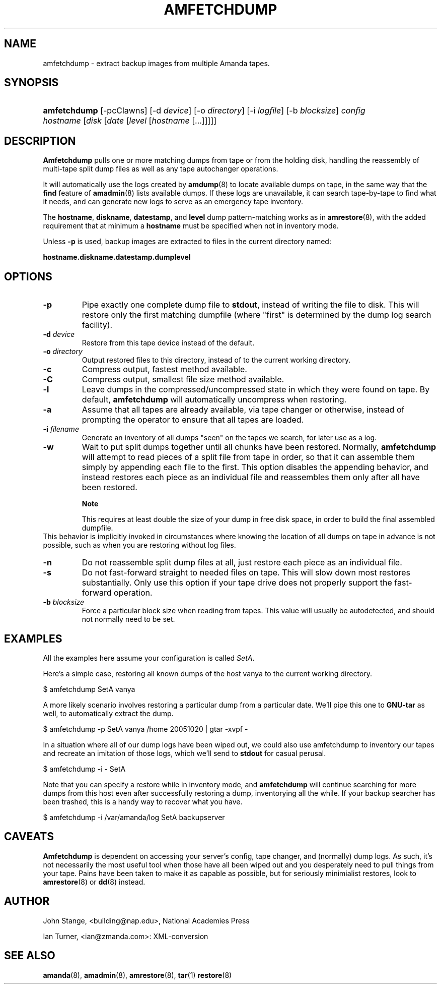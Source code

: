 .\"Generated by db2man.xsl. Don't modify this, modify the source.
.de Sh \" Subsection
.br
.if t .Sp
.ne 5
.PP
\fB\\$1\fR
.PP
..
.de Sp \" Vertical space (when we can't use .PP)
.if t .sp .5v
.if n .sp
..
.de Ip \" List item
.br
.ie \\n(.$>=3 .ne \\$3
.el .ne 3
.IP "\\$1" \\$2
..
.TH "AMFETCHDUMP" 8 "" "" ""
.SH NAME
amfetchdump \- extract backup images from multiple Amanda tapes.
.SH "SYNOPSIS"
.ad l
.hy 0
.HP 12
\fBamfetchdump\fR [\-pcClawns] [\-d\ \fIdevice\fR] [\-o\ \fIdirectory\fR] [\-i\ \fIlogfile\fR] [\-b\ \fIblocksize\fR] \fIconfig\fR \fIhostname\fR [\fIdisk\fR\ [\fIdate\fR\ [\fIlevel\fR\ [\fIhostname\fR\ [\&.\&.\&.]]]]]
.ad
.hy

.SH "DESCRIPTION"

.PP
\fBAmfetchdump\fR pulls one or more matching dumps from tape or from the holding disk, handling the reassembly of multi\-tape split dump files as well as any tape autochanger operations\&.

.PP
It will automatically use the logs created by \fBamdump\fR(8) to locate available dumps on tape, in the same way that the \fBfind\fR feature of \fBamadmin\fR(8) lists available dumps\&. If these logs are unavailable, it can search tape\-by\-tape to find what it needs, and can generate new logs to serve as an emergency tape inventory\&.

.PP
The \fBhostname\fR, \fBdiskname\fR, \fBdatestamp\fR, and \fBlevel\fR dump pattern\-matching works as in \fBamrestore\fR(8), with the added requirement that at minimum a \fBhostname\fR must be specified when not in inventory mode\&.

.PP
Unless \fB\-p\fR is used, backup images are extracted to files in the current directory named:

.PP
\fBhostname\&.diskname\&.datestamp\&.dumplevel\fR

.SH "OPTIONS"

.TP
\fB\-p\fR
Pipe exactly one complete dump file to \fBstdout\fR, instead of writing the file to disk\&. This will restore only the first matching dumpfile (where "first" is determined by the dump log search facility)\&.

.TP
\fB\-d\fR \fIdevice\fR
Restore from this tape device instead of the default\&.

.TP
\fB\-o\fR \fIdirectory\fR
Output restored files to this directory, instead of to the current working directory\&.

.TP
\fB\-c\fR
Compress output, fastest method available\&.

.TP
\fB\-C\fR
Compress output, smallest file size method available\&.

.TP
\fB\-l\fR
Leave dumps in the compressed/uncompressed state in which they were found on tape\&. By default, \fBamfetchdump\fR will automatically uncompress when restoring\&.

.TP
\fB\-a\fR
Assume that all tapes are already available, via tape changer or otherwise, instead of prompting the operator to ensure that all tapes are loaded\&.

.TP
\fB\-i\fR \fIfilename\fR
Generate an inventory of all dumps "seen" on the tapes we search, for later use as a log\&.

.TP
\fB\-w\fR
Wait to put split dumps together until all chunks have been restored\&. Normally, \fBamfetchdump\fR will attempt to read pieces of a split file from tape in order, so that it can assemble them simply by appending each file to the first\&. This option disables the appending behavior, and instead restores each piece as an individual file and reassembles them only after all have been restored\&.


.RS
.Sh "Note"
This requires at least double the size of your dump in free
disk space, in order to build the final assembled dumpfile\&.
.RE
This behavior is implicitly invoked in circumstances where knowing the location of all dumps on tape in advance is not possible, such as when you are restoring without log files\&.

.TP
\fB\-n\fR
Do not reassemble split dump files at all, just restore each piece as an individual file\&.

.TP
\fB\-s\fR
Do not fast\-forward straight to needed files on tape\&. This will slow down most restores substantially\&. Only use this option if your tape drive does not properly support the fast\-forward operation\&.

.TP
\fB\-b\fR \fIblocksize\fR
Force a particular block size when reading from tapes\&. This value will usually be autodetected, and should not normally need to be set\&.

.SH "EXAMPLES"

.PP
All the examples here assume your configuration is called \fISetA\fR\&.

.PP
Here's a simple case, restoring all known dumps of the host vanya to the current working directory\&.

.nf

$ amfetchdump SetA vanya

.fi

.PP
A more likely scenario involves restoring a particular dump from a particular date\&. We'll pipe this one to \fBGNU\-tar\fR as well, to automatically extract the dump\&.

.nf

$ amfetchdump \-p SetA vanya /home 20051020 | gtar \-xvpf \-

.fi

.PP
In a situation where all of our dump logs have been wiped out, we could also use amfetchdump to inventory our tapes and recreate an imitation of those logs, which we'll send to \fBstdout\fR for casual perusal\&.   

.nf

$ amfetchdump \-i \- SetA

.fi
  

.PP
Note that you can specify a restore while in inventory mode, and \fBamfetchdump\fR will continue searching for more dumps from this host even after successfully restoring a dump, inventorying all the while\&. If your backup searcher has been trashed, this is a handy way to recover what you have\&.   

.nf

$ amfetchdump \-i /var/amanda/log SetA backupserver

.fi
  

.SH "CAVEATS"
\fBAmfetchdump\fR is dependent on accessing your server's config,
tape changer, and (normally) dump logs\&. As such, it's not necessarily
the most useful tool when those have all been wiped out and you
desperately need to pull things from your tape\&. Pains have been taken
to make it as capable as possible, but for seriously minimialist
restores, look to
\fBamrestore\fR(8)
or
\fBdd\fR(8)
instead\&.

.SH "AUTHOR"

.PP
John Stange, <building@nap\&.edu>, National Academies Press

.PP
Ian Turner, <ian@zmanda\&.com>: XML\-conversion

.SH "SEE ALSO"

.PP
\fBamanda\fR(8), \fBamadmin\fR(8), \fBamrestore\fR(8), \fBtar\fR(1)  \fBrestore\fR(8)

